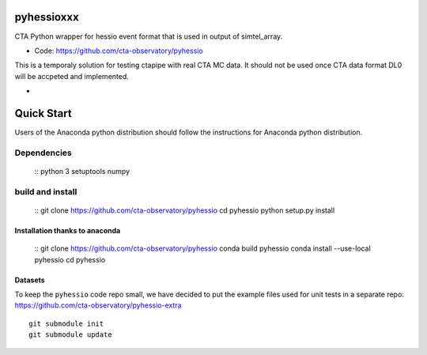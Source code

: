 ===========
pyhessioxxx
===========

CTA Python wrapper for hessio event format that is used in output of simtel_array.

* Code: https://github.com/cta-observatory/pyhessio 

This is a temporaly solution for testing ctapipe with real CTA MC data.
It should not be used once CTA data format DL0 will be accpeted and implemented.

* .. image:: http://img.shields.io/travis/cta-observatory/pyhessio.svg?branch=master
    :target: https://travis-ci.org/cta-observatory/pyhessio
    :alt: Test Status
 
===========
Quick Start
===========

Users of the Anaconda python distribution should follow the instructions for Anaconda python distribution.

Dependencies
------------
    :: 
    python 3 
    setuptools
    numpy

build and install
----------------- 
    ::
    git clone https://github.com/cta-observatory/pyhessio
    cd pyhessio
    python setup.py install 

Installation thanks to anaconda  
________________________________ 
    ::
    git clone https://github.com/cta-observatory/pyhessio
    conda build pyhessio
    conda install --use-local pyhessio
    cd pyhessio

Datasets
____________________________________

To keep the ``pyhessio`` code repo small, we have decided to put the
example files used for unit tests in a separate
repo: https://github.com/cta-observatory/pyhessio-extra ::

    git submodule init
    git submodule update

